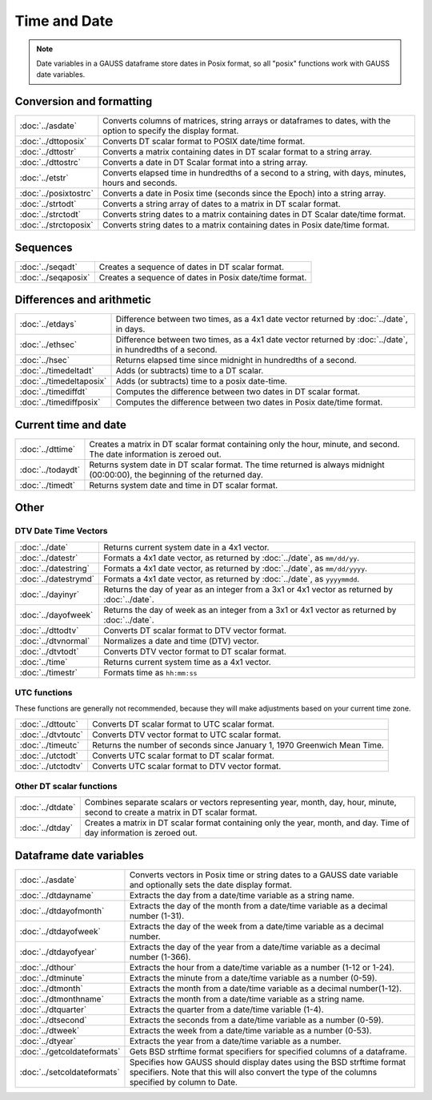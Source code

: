 Time and Date
=======================

.. note:: Date variables in a GAUSS dataframe store dates in Posix format, so all "posix" functions work with GAUSS date variables.

Conversion and formatting
--------------------------------

============================     ======================================================================
:doc:`../asdate`                  Converts columns of matrices, string arrays or dataframes to dates, with the option to specify the display format.
:doc:`../dttoposix`               Converts DT scalar format to POSIX date/time format.
:doc:`../dttostr`                 Converts a matrix containing dates in DT scalar format to a string array.
:doc:`../dttostrc`                Converts a date in DT Scalar format into a string array.
:doc:`../etstr`                   Converts elapsed time in hundredths of a second to a string, with days, minutes, hours and seconds.
:doc:`../posixtostrc`             Converts a date in Posix time (seconds since the Epoch) into a string array.
:doc:`../strtodt`                 Converts a string array of dates to a matrix in DT scalar format.
:doc:`../strctodt`                Converts string dates to a matrix containing dates in DT Scalar date/time format.
:doc:`../strctoposix`             Converts string dates to a matrix containing dates in Posix date/time format.
============================     ======================================================================

Sequences
-----------------------------

============================     ======================================================================
:doc:`../seqadt`                  Creates a sequence of dates in DT scalar format.
:doc:`../seqaposix`               Creates a sequence of dates in Posix date/time format.
============================     ======================================================================

Differences and arithmetic
-----------------------------

============================     ======================================================================
:doc:`../etdays`                  Difference between two times, as a 4x1 date vector returned by :doc:`../date`, in days.
:doc:`../ethsec`                  Difference between two times, as a 4x1 date vector returned by :doc:`../date`, in hundredths of a second.
:doc:`../hsec`                    Returns elapsed time since midnight in hundredths of a second.
:doc:`../timedeltadt`             Adds (or subtracts) time to a DT scalar.
:doc:`../timedeltaposix`          Adds (or subtracts) time to a posix date-time.
:doc:`../timediffdt`              Computes the difference between two dates in DT scalar format.
:doc:`../timediffposix`           Computes the difference between two dates in Posix date/time format.
============================     ======================================================================

Current time and date
-------------------------

============================     ======================================================================
:doc:`../dttime`                  Creates a matrix in DT scalar format containing only the hour, minute, and second. The date information is zeroed out.
:doc:`../todaydt`                 Returns system date in DT scalar format. The time returned is always midnight (00:00:00), the beginning of the returned day.
:doc:`../timedt`                  Returns system date and time in DT scalar format.
============================     ======================================================================

Other
-----------------

DTV Date Time Vectors
+++++++++++++++++++++++++

============================     ======================================================================
:doc:`../date`                    Returns current system date in a 4x1 vector.
:doc:`../datestr`                 Formats a 4x1 date vector, as returned by :doc:`../date`, as ``mm/dd/yy``.
:doc:`../datestring`              Formats a 4x1 date vector, as returned by :doc:`../date`, as ``mm/dd/yyyy``.
:doc:`../datestrymd`              Formats a 4x1 date vector, as returned by :doc:`../date`, as ``yyyymmdd``.
:doc:`../dayinyr`                 Returns the day of year as an integer from a 3x1 or 4x1 vector as returned by :doc:`../date`.
:doc:`../dayofweek`               Returns the day of week as an integer from a 3x1 or 4x1 vector as returned by :doc:`../date`.
:doc:`../dttodtv`                 Converts DT scalar format to DTV vector format.
:doc:`../dtvnormal`               Normalizes a date and time (DTV) vector.
:doc:`../dtvtodt`                 Converts DTV vector format to DT scalar format.
:doc:`../time`                    Returns current system time as a 4x1 vector.
:doc:`../timestr`                 Formats time as ``hh:mm:ss``
============================     ======================================================================

UTC functions
++++++++++++++++++

These functions are generally not recommended, because they will make adjustments based on your current time zone.

============================     ======================================================================
:doc:`../dttoutc`                 Converts DT scalar format to UTC scalar format.
:doc:`../dtvtoutc`                Converts DTV vector format to UTC scalar format.
:doc:`../timeutc`                 Returns the number of seconds since January 1, 1970 Greenwich Mean Time.
:doc:`../utctodt`                 Converts UTC scalar format to DT scalar format.
:doc:`../utctodtv`                Converts UTC scalar format to DTV vector format.
============================     ======================================================================

Other DT scalar functions
+++++++++++++++++++++++++++++

============================     ======================================================================
:doc:`../dtdate`                  Combines separate scalars or vectors representing year, month, day, hour, minute, second to create a matrix in DT scalar format.
:doc:`../dtday`                   Creates a matrix in DT scalar format containing only the year, month, and day. Time of day information is zeroed out.
============================     ======================================================================

Dataframe date variables
--------------------------

============================     ==========================================================================
:doc:`../asdate`                 Converts vectors in Posix time or string dates to a GAUSS date variable and optionally sets the date display format.
:doc:`../dtdayname`              Extracts the day from a date/time variable as a string name.
:doc:`../dtdayofmonth`           Extracts the day of the month from a date/time variable as a decimal number (1-31).
:doc:`../dtdayofweek`            Extracts the day of the week from a date/time variable as a decimal number. 
:doc:`../dtdayofyear`            Extracts the day of the year from a date/time variable as a decimal number (1-366). 
:doc:`../dthour`                  Extracts the hour from a date/time variable as a number (1-12 or 1-24).
:doc:`../dtminute`                Extracts the minute from a date/time variable as a number (0-59).
:doc:`../dtmonth`                 Extracts the month from a date/time variable as a decimal number(1-12).
:doc:`../dtmonthname`             Extracts the month from a date/time variable as a string name.
:doc:`../dtquarter`               Extracts the quarter from a date/time variable (1-4).
:doc:`../dtsecond`                Extracts the seconds from a date/time variable as a number (0-59).
:doc:`../dtweek`                  Extracts the week from a date/time variable as a number (0-53).
:doc:`../dtyear`                  Extracts the year from a date/time variable as a number.
:doc:`../getcoldateformats`      Gets BSD strftime format specifiers for specified columns of a dataframe.
:doc:`../setcoldateformats`      Specifies how GAUSS should display dates using the BSD strftime format specifiers. Note that this will also convert the type of the columns specified by column to Date.
============================     ==========================================================================
